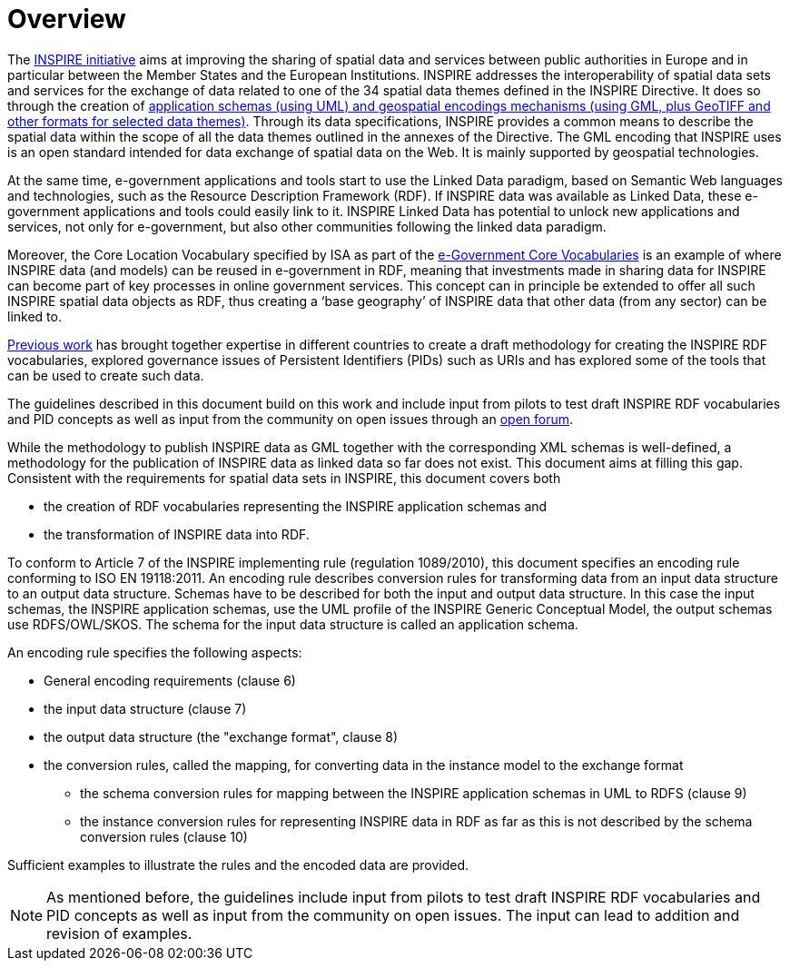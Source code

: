 [[overview]]
= Overview

The http://inspire.ec.europa.eu/[INSPIRE initiative] aims at improving the sharing of spatial data and services between public authorities in Europe and in particular between the Member States and the European Institutions. INSPIRE addresses the interoperability of spatial data sets and services for the exchange of data related to one of the 34 spatial data themes defined in the INSPIRE Directive. It does so through the creation of http://inspire.ec.europa.eu/index.cfm/pageid/2[application schemas (using UML) and geospatial encodings mechanisms (using GML, plus GeoTIFF and other formats for selected data themes)]. Through its data specifications, INSPIRE provides a common means to describe the spatial data within the scope of all the data themes outlined in the annexes of the Directive. The GML encoding that INSPIRE uses is an open standard intended for data exchange of spatial data on the Web. It is mainly supported by geospatial technologies.

At the same time, e-government applications and tools start to use the Linked Data paradigm, based on Semantic Web languages and technologies, such as the Resource Description Framework (RDF). If INSPIRE data was available as Linked Data, these e-government applications and tools could easily link to it. INSPIRE Linked Data has potential to unlock new applications and services, not only for e-government, but also other communities following the linked data paradigm. 

Moreover, the Core Location Vocabulary specified by ISA as part of the https://joinup.ec.europa.eu/asset/core_vocabularies/description[e-Government Core Vocabularies] is an example of where INSPIRE data (and models) can be reused in e-government in RDF, meaning that investments made in sharing data for INSPIRE can become part of key processes in online government services. This concept can in principle be extended to offer all such INSPIRE spatial data objects as RDF, thus creating a ‘base geography’ of INSPIRE data that other data (from any sector) can be linked to.

https://ies-svn.jrc.ec.europa.eu/projects/rdf-pids/wiki/ARE3NA_RDF_+_PIDs_study[Previous work] has brought together expertise in different countries to create a draft methodology for creating the INSPIRE RDF vocabularies, explored governance issues of Persistent Identifiers (PIDs) such as URIs and has explored some of the tools that can be used to create such data. 

The guidelines described in this document build on this work and include input from pilots to test draft INSPIRE RDF vocabularies and PID concepts as well as input from the community on open issues through an https://github.com/inspire-eu-rdf/inspire-rdf-guidelines[open forum].

While the methodology to publish INSPIRE data as GML together with the corresponding XML schemas is well-defined, a methodology for the publication of INSPIRE data as linked data so far does not exist. This document aims at filling this gap. Consistent with the requirements for spatial data sets in INSPIRE, this document covers both

* the creation of RDF vocabularies representing the INSPIRE application schemas and 
* the transformation of INSPIRE data into RDF.

To conform to Article 7 of the INSPIRE implementing rule (regulation 1089/2010), this document specifies an encoding rule conforming to ISO EN 19118:2011. An encoding rule describes conversion rules for transforming data from an input data structure to an output data structure. Schemas have to be described for both the input and output data structure. In this case the input schemas, the INSPIRE application schemas, use the UML profile of the INSPIRE Generic Conceptual Model, the output schemas use RDFS/OWL/SKOS. The schema for the input data structure is called an application schema.

An encoding rule specifies the following aspects:

* General encoding requirements (clause 6)
* the input data structure (clause 7)
* the output data structure (the "exchange format", clause 8)
* the conversion rules, called the mapping, for converting data in the instance model to the exchange format
 ** the schema conversion rules for mapping between the INSPIRE application schemas in UML to RDFS (clause 9)
 ** the instance conversion rules for representing INSPIRE data in RDF as far as this is not described by the schema conversion rules (clause 10)

Sufficient examples to illustrate the rules and the encoded data are provided.

NOTE: As mentioned before, the guidelines include input from pilots to test draft INSPIRE RDF vocabularies and PID concepts as well as input from the community on open issues. The input can lead to addition and revision of examples.